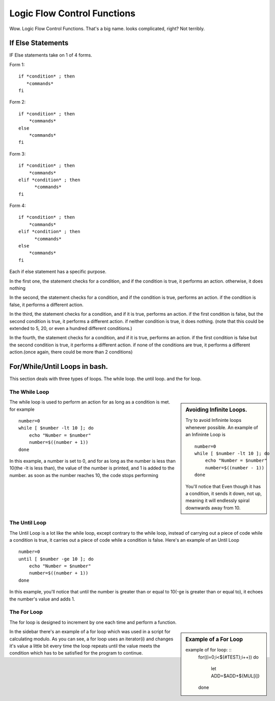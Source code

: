 ################################# 
Logic Flow Control Functions
#################################

Wow. Logic Flow Control Functions. That's a big name. looks complicated, right?
Not terribly.

If Else Statements
=====================

IF Else statements take on 1 of 4 forms. 


Form 1: ::

     if *condition* ; then
        *commands*
     fi

Form 2: ::

    if *condition* ; then
        *commands*
    else
        *commands*
    fi
    
Form 3: ::

    if *condition* ; then
        *commands* 
    elif *condition* ; then
          *commands*
    fi
    
Form 4: ::

    if *condition* ; then
        *commands* 
    elif *condition* ; then
          *commands*
    else
        *commands*
    fi    
    
Each if else statement has a specific purpose. 

In the first one, the statement checks for a condition, and if the condition is 
true, it performs an action. otherwise, it does nothing

In the second, the statement checks for a condition, and if the condition is 
true, performs an action. if the condition is false, it performs a different 
action.

In the third, the statement checks for a condition, and if it is true, performs 
an action. if the first condition is false, but the second condition is true, it
performs a different action. if neither condition is true, it does nothing.
(note that this could be extended to 5, 20, or even a hundred different
conditions.)

In the fourth, the statement checks for a condition, and if it is true, performs
an action. if the first condition is false but the second condition is true, 
it performs a different action. if none of the conditions are true, it performs 
a different action.(once again, there could be more than 2 conditions)

For/While/Until Loops in bash.
===================================

This section deals with three types of loops. The while loop. the until loop. 
and the for loop.

The While Loop
-------------------

.. sidebar :: Avoiding Infinite Loops.

    Try to avoid Infininte loops whenever possible. An example of an Infininte 
    Loop is ::
     
        number=0
        while [ $number -lt 10 ]; do
            echo "Number = $number"
            number=$((number - 1))
        done
    
    You'll notice that Even though it has a condition, it sends it down, not up, meaning it will endlessly spiral downwards away from 10.    

The while loop is used to perform an action for as long as a condition is met. 
for example ::

    number=0
    while [ $number -lt 10 ]; do
        echo "Number = $number"
        number=$((number + 1))
    done
    
In this example, a number is set to 0, and for as long as the number is less 
than 10(the -lt is less than), the value of the number is printed, and 1 is 
added to the number. as soon as the number reaches 10, the code stops performing

The Until Loop
---------------------

The Until Loop is a lot like the while loop, except contrary to the while loop,
instead of carrying out a piece of code while a condition is true, 
it carries out a piece of code while a condition is false.
Here's an example of an Until Loop ::

    number=0
    until [ $number -ge 10 ]; do
        echo "Number = $number"
        number=$((number + 1))
    done
    
In this example, you'll notice that until the number is greater than or equal to
10(-ge is greater than or equal to), it echoes the number's value and adds 1.  

The For Loop
----------------

The for loop is designed to increment by one each time and perform a function.

.. sidebar :: Example of a For Loop

    example of for loop: ::
      for((i=0;i<${#TEST};i++))
      do 
         let ADD=$ADD+${MUL[i]}
      done

In the sidebar there's an example of a for loop which was used in a script for calculating modulo. As you can see, a for loop uses an iterator(i) and changes it's value a little bit every time the loop repeats until the value meets the condition which has to be satisfied for the program to continue.         